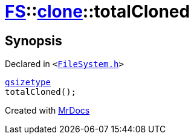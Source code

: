[#FS-clone-totalCloned]
= xref:FS.adoc[FS]::xref:FS/clone.adoc[clone]::totalCloned
:relfileprefix: ../../
:mrdocs:


== Synopsis

Declared in `&lt;https://github.com/PrismLauncher/PrismLauncher/blob/develop/launcher/FileSystem.h#L504[FileSystem&period;h]&gt;`

[source,cpp,subs="verbatim,replacements,macros,-callouts"]
----
xref:qsizetype.adoc[qsizetype]
totalCloned();
----



[.small]#Created with https://www.mrdocs.com[MrDocs]#
